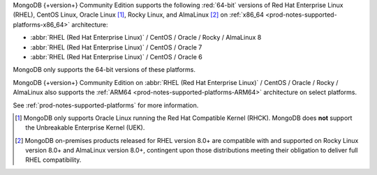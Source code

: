 MongoDB {+version+} Community Edition supports the following
:red:`64-bit` versions of Red Hat Enterprise Linux (RHEL), CentOS Linux,
Oracle Linux [#oracle-linux]_, Rocky Linux, and AlmaLinux 
[#rocky-almalinux-note]_
on :ref:`x86_64 <prod-notes-supported-platforms-x86_64>` architecture:

- :abbr:`RHEL (Red Hat Enterprise Linux)` / CentOS / Oracle / Rocky / AlmaLinux 8

- :abbr:`RHEL (Red Hat Enterprise Linux)` / CentOS / Oracle 7

- :abbr:`RHEL (Red Hat Enterprise Linux)` / CentOS / Oracle 6

MongoDB only supports the 64-bit versions of these platforms.

MongoDB {+version+} Community Edition on
:abbr:`RHEL (Red Hat Enterprise Linux)` / CentOS / Oracle / Rocky / AlmaLinux  
also supports the :ref:`ARM64 <prod-notes-supported-platforms-ARM64>` architecture on
select platforms.

See :ref:`prod-notes-supported-platforms` for more information.

.. [#oracle-linux]

   MongoDB only supports Oracle Linux running the Red Hat Compatible
   Kernel (RHCK). MongoDB does **not** support the Unbreakable
   Enterprise Kernel (UEK).

.. [#rocky-almalinux-note]

   MongoDB on-premises products released for RHEL version 8.0+ are 
   compatible with and supported on Rocky Linux version 8.0+ and 
   AlmaLinux version 8.0+, contingent upon those distributions meeting their 
   obligation to deliver full RHEL compatibility.

